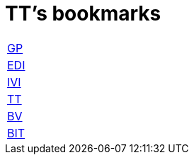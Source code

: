 = TT's bookmarks

[grid="none",frame="topbot",width="40%",cols="<5"]
|==============================
|http://ttschannen.github.io/bm/bm_GP.html[GP]
|http://ttschannen.github.io/bm/bm_EDI.html[EDI]
|http://ttschannen.github.io/bm/bm_IVI.html[IVI]
|http://ttschannen.github.io/bm/bm_TT.html[TT]
|http://ttschannen.github.io/bm/bm_BV.html[BV]
|http://ttschannen.github.io/bm/bm_BIT.html[BIT]
|==============================
